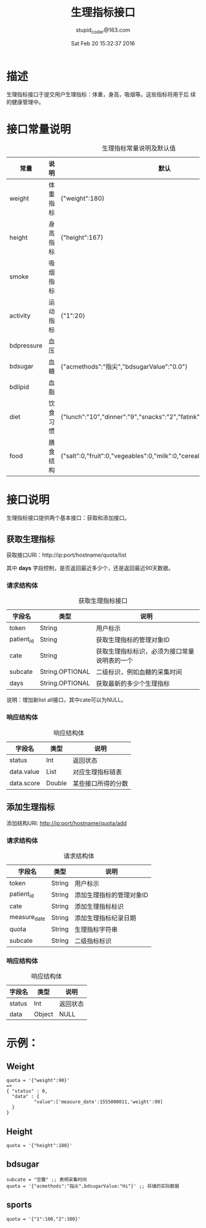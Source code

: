 #+TITLE: 生理指标接口
#+AUTHOR: stupid_coder@163.com
#+DATE: Sat Feb 20 15:32:37 2016

* 描述
  生理指标接口于提交用户生理指标：体重，身高，吸烟等。这些指标将用于后
  续的健康管理中。
* 接口常量说明
  #+CAPTION: 生理指标常量说明及默认值
  | 常量       | 说明     | 默认                                                  |
  |------------+----------+-------------------------------------------------------|
  | weight     | 体重指标 | {"weight":180}                                        |
  | height     | 身高指标 | {"height":167}                                        |
  | smoke      | 吸烟指标 |                                                       |
  | activity   | 运动指标 | {"1":20}                                              |
  | bdpressure | 血压   |                                                       |
  | bdsugar    | 血糖     | {"acmethods":"指尖","bdsugarValue":"0.0"}               |
  | bdlipid    | 血脂     |                                                       |
  | diet       | 饮食习惯 | {"lunch":"10","dinner":"9","snacks":"2","fatink":"3"} |
  | food       | 膳食结构 | {"salt":0,"fruit":0,"vegeables":0,"milk":0,"cereal":0,"beans":0,"meat":0} |

* 接口说明
  生理指标接口提供两个基本接口：获取和添加接口。
** 获取生理指标
   获取接口URI：http://ip:port/hostname/quota/list
   
   其中 *days* 字段控制，是否返回最近多少个，还是返回最近90天数据。
*** 请求结构体
   #+CAPTION: 获取生理指标接口
   | 字段名     | 类型            | 说明                                         |
   |------------+-----------------+----------------------------------------------|
   | token      | String          | 用户标示                                     |
   | patient_id | String          | 获取生理指标的管理对象ID                     |
   | cate       | String          | 获取生理指标标识，必须为接口常量说明表的一个 |
   | subcate    | String.OPTIONAL | 二级标识，例如血糖的采集时间                 |
   | days       | String.OPTIONAL | 获取最新的多少个生理指标                     |

   说明：增加新list all接口，其中cate可以为NULL。

*** 响应结构体
    #+CAPTION: 响应结构体
    | 字段名     | 类型   | 说明               |
    |------------+--------+--------------------|
    | status     | Int    | 返回状态           |
    | data.value | List   | 对应生理指标链表   |
    | data.score | Double | 某些接口所得的分数 |

** 添加生理指标
   添加结构URI: http://ip:port/hostname/quota/add
*** 请求结构体
    #+CAPTION: 请求结构体
    | 字段名       | 类型   | 说明                     |
    |--------------+--------+--------------------------|
    | token        | String | 用户标示                 |
    | patient_id   | String | 添加生理指标的管理对象ID |
    | cate         | String | 添加生理指标标识         |
    | measure_date | String | 添加生理指标纪录日期     |
    | quota        | String | 生理指标字符串       |
    | subcate      | String | 二级指标标识         |

*** 响应结构体
    #+CAPTION: 响应结构体
    | 字段名 | 类型   | 说明     |
    |--------+--------+----------|
    | status | Int    | 返回状态 |
    | data   | Object | NULL     |
     



* 示例：
** Weight
   #+BEGIN_SRC 
   quota = '{"weight":90}'  
   => 
   { "status" : 0,
     "data" : {
             "value":['measure_date':1555000011,'weight':90]
     } 
   }
   #+END_SRC
** Height 
   #+BEGIN_SRC 
   quota = '{"height":180}'
   #+END_SRC
** bdsugar
   #+BEGIN_SRC 
   subcate = "空腹" ;; 表明采集时间
   quota = '{"acmethods":"指尖",bdsugarValue:"Hi"}' ;; 存储的实际数据
   #+END_SRC
** sports
   #+BEGIN_SRC 
   quota = '{"1":100,"2":300}'
   #+END_SRC
